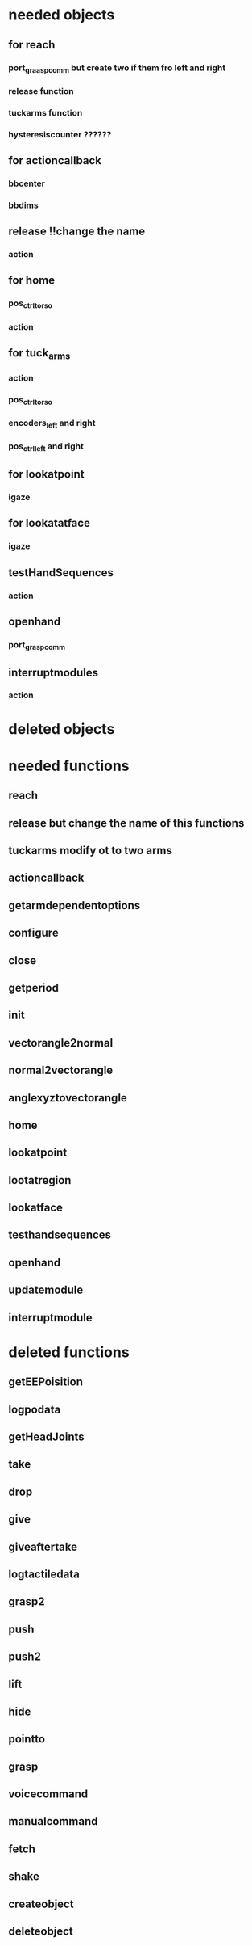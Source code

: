 * needed objects
** for reach
*** port_graasp_comm but create two if them fro left and right
*** release function
*** tuckarms function
*** hysteresiscounter ??????
** for actioncallback
*** bbcenter
*** bbdims
** release !!change the name
*** action
** for home
*** pos_ctrl_torso
*** action
** for tuck_arms
*** action
*** pos_ctrl_torso
*** encoders_left and right
*** pos_ctrl_left and right
** for lookatpoint
*** igaze
** for lookatatface
*** igaze
** testHandSequences
*** action
** openhand
*** port_grasp_comm
** interruptmodules
*** action
* deleted objects
* needed functions
** reach
** release but change the name of this functions
** tuckarms modify ot to two arms
** actioncallback
** getarmdependentoptions
** configure
** close
** getperiod
** init
** vectorangle2normal
** normal2vectorangle
** anglexyztovectorangle
** home
** lookatpoint
** lootatregion
** lookatface
** testhandsequences
** openhand
** updatemodule
** interruptmodule
* deleted functions
** getEEPoisition
** logpodata
** getHeadJoints
** take
** drop
** give
** giveaftertake
** logtactiledata
** grasp2
** push
** push2
** lift
** hide
** pointto
** grasp
** voicecommand
** manualcommand
** fetch
** shake
** createobject
** deleteobject
